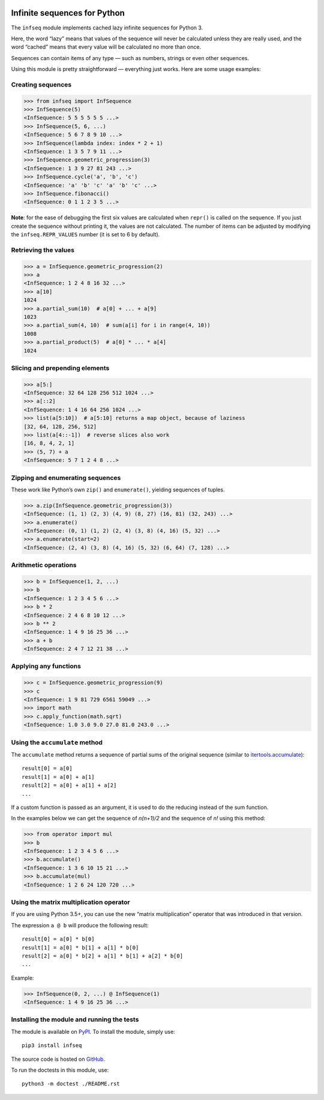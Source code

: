 .. image:: https://api.travis-ci.org/mitya57/infseq.svg
   :target: https://travis-ci.org/mitya57/infseq
   :alt: Travis CI status

Infinite sequences for Python
=============================

The ``infseq`` module implements cached lazy infinite sequences for Python 3.

Here, the word “lazy” means that values of the sequence will never be calculated
unless they are really used, and the word “cached” means that every value will
be calculated no more than once.

Sequences can contain items of any type — such as numbers, strings or even
other sequences.

Using this module is pretty straightforward — everything just works. Here are
some usage examples:

Creating sequences
------------------

.. code:: python

  >>> from infseq import InfSequence
  >>> InfSequence(5)
  <InfSequence: 5 5 5 5 5 5 ...>
  >>> InfSequence(5, 6, ...)
  <InfSequence: 5 6 7 8 9 10 ...>
  >>> InfSequence(lambda index: index * 2 + 1)
  <InfSequence: 1 3 5 7 9 11 ...>
  >>> InfSequence.geometric_progression(3)
  <InfSequence: 1 3 9 27 81 243 ...>
  >>> InfSequence.cycle('a', 'b', 'c')
  <InfSequence: 'a' 'b' 'c' 'a' 'b' 'c' ...>
  >>> InfSequence.fibonacci()
  <InfSequence: 0 1 1 2 3 5 ...>

**Note**: for the ease of debugging the first six values are calculated when
``repr()`` is called on the sequence. If you just create the sequence without
printing it, the values are not calculated. The number of items can be adjusted
by modifying the ``infseq.REPR_VALUES`` number (it is set to 6 by default).

Retrieving the values
---------------------

.. code:: python

  >>> a = InfSequence.geometric_progression(2)
  >>> a
  <InfSequence: 1 2 4 8 16 32 ...>
  >>> a[10]
  1024
  >>> a.partial_sum(10)  # a[0] + ... + a[9]
  1023
  >>> a.partial_sum(4, 10)  # sum(a[i] for i in range(4, 10))
  1008
  >>> a.partial_product(5)  # a[0] * ... * a[4]
  1024

Slicing and prepending elements
-------------------------------

.. code:: python

  >>> a[5:]
  <InfSequence: 32 64 128 256 512 1024 ...>
  >>> a[::2]
  <InfSequence: 1 4 16 64 256 1024 ...>
  >>> list(a[5:10])  # a[5:10] returns a map object, because of laziness
  [32, 64, 128, 256, 512]
  >>> list(a[4::-1])  # reverse slices also work
  [16, 8, 4, 2, 1]
  >>> (5, 7) + a
  <InfSequence: 5 7 1 2 4 8 ...>

Zipping and enumerating sequences
---------------------------------

These work like Python’s own ``zip()`` and ``enumerate()``, yielding sequences
of tuples.

.. code:: python

  >>> a.zip(InfSequence.geometric_progression(3))
  <InfSequence: (1, 1) (2, 3) (4, 9) (8, 27) (16, 81) (32, 243) ...>
  >>> a.enumerate()
  <InfSequence: (0, 1) (1, 2) (2, 4) (3, 8) (4, 16) (5, 32) ...>
  >>> a.enumerate(start=2)
  <InfSequence: (2, 4) (3, 8) (4, 16) (5, 32) (6, 64) (7, 128) ...>

Arithmetic operations
---------------------

.. code:: python

  >>> b = InfSequence(1, 2, ...)
  >>> b
  <InfSequence: 1 2 3 4 5 6 ...>
  >>> b * 2
  <InfSequence: 2 4 6 8 10 12 ...>
  >>> b ** 2
  <InfSequence: 1 4 9 16 25 36 ...>
  >>> a + b
  <InfSequence: 2 4 7 12 21 38 ...>

Applying any functions
----------------------

.. code:: python

  >>> c = InfSequence.geometric_progression(9)
  >>> c
  <InfSequence: 1 9 81 729 6561 59049 ...>
  >>> import math
  >>> c.apply_function(math.sqrt)
  <InfSequence: 1.0 3.0 9.0 27.0 81.0 243.0 ...>

Using the ``accumulate`` method
-------------------------------

The ``accumulate`` method returns a sequence of partial sums of the original
sequence (similar to itertools.accumulate_)::

  result[0] = a[0]
  result[1] = a[0] + a[1]
  result[2] = a[0] + a[1] + a[2]
  ...

.. _itertools.accumulate: https://docs.python.org/3/library/itertools.html#itertools.accumulate

If a custom function is passed as an argument, it is used to do
the reducing instead of the sum function.

In the examples below we can get the sequence of *n(n+1)/2* and the sequence of
*n!* using this method:

.. code:: python

  >>> from operator import mul
  >>> b
  <InfSequence: 1 2 3 4 5 6 ...>
  >>> b.accumulate()
  <InfSequence: 1 3 6 10 15 21 ...>
  >>> b.accumulate(mul)
  <InfSequence: 1 2 6 24 120 720 ...>

Using the matrix multiplication operator
----------------------------------------

If you are using Python 3.5+, you can use the new “matrix multiplication”
operator that was introduced in that version.

The expression ``a @ b`` will produce the following result::

  result[0] = a[0] * b[0]
  result[1] = a[0] * b[1] + a[1] * b[0]
  result[2] = a[0] * b[2] + a[1] * b[1] + a[2] * b[0]
  ...

Example:

.. code:: python

  >>> InfSequence(0, 2, ...) @ InfSequence(1)
  <InfSequence: 1 4 9 16 25 36 ...>

Installing the module and running the tests
-------------------------------------------

The module is available on PyPI_. To install the module, simply use::

  pip3 install infseq

The source code is hosted on GitHub_.

To run the doctests in this module, use::

  python3 -m doctest ./README.rst

.. _PyPI: https://pypi.python.org/pypi/infseq
.. _GitHub: https://github.com/mitya57/infseq
